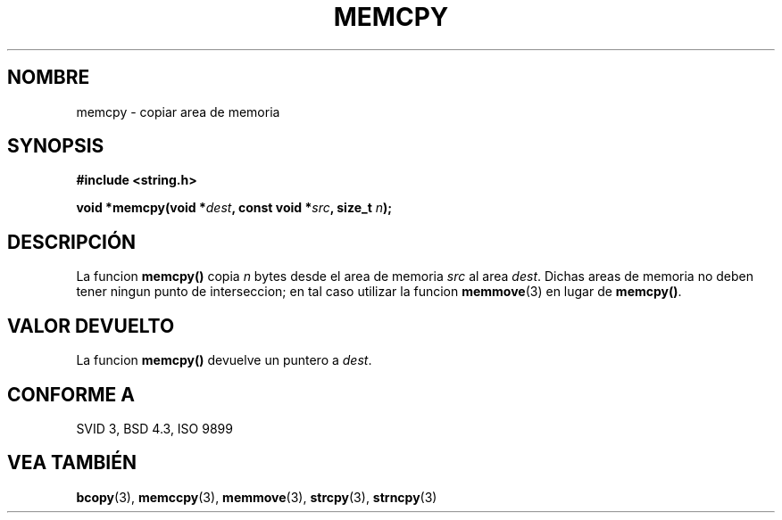 .\" Copyright 1993 David Metcalfe (david@prism.demon.co.uk)
.\"
.\" Permission is granted to make and distribute verbatim copies of this
.\" manual provided the copyright notice and this permission notice are
.\" preserved on all copies.
.\"
.\" Permission is granted to copy and distribute modified versions of this
.\" manual under the conditions for verbatim copying, provided that the
.\" entire resulting derived work is distributed under the terms of a
.\" permission notice identical to this one
.\" 
.\" Since the Linux kernel and libraries are constantly changing, this
.\" manual page may be incorrect or out-of-date.  The author(s) assume no
.\" responsibility for errors or omissions, or for damages resulting from
.\" the use of the information contained herein.  The author(s) may not
.\" have taken the same level of care in the production of this manual,
.\" which is licensed free of charge, as they might when working
.\" professionally.
.\" 
.\" Formatted or processed versions of this manual, if unaccompanied by
.\" the source, must acknowledge the copyright and authors of this work.
.\"
.\" References consulted:
.\"     Linux libc source code
.\"     Lewine's _POSIX Programmer's Guide_ (O'Reilly & Associates, 1991)
.\"     386BSD man pages
.\" Modified Sun Jul 25 10:41:09 1993 by Rik Faith (faith@cs.unc.edu)
.TH MEMCPY 3  "10 Abril 1993" "GNU" "Manual del Programador de Linux"
.SH NOMBRE
memcpy \- copiar area de memoria
.SH SYNOPSIS
.nf
.B #include <string.h>
.sp
.BI "void *memcpy(void *" dest ", const void *" src ", size_t " n );
.fi
.SH DESCRIPCIÓN
La funcion \fBmemcpy()\fP copia \fIn\fP bytes desde el area de 
memoria \fIsrc\fP al area \fIdest\fP.  Dichas areas de memoria no
deben tener ningun punto de interseccion; en tal caso utilizar la
funcion  \fBmemmove\fP(3) en lugar de \fBmemcpy()\fP.
.SH "VALOR DEVUELTO"
La funcion \fBmemcpy()\fP devuelve un puntero a \fIdest\fP.
.SH "CONFORME A"
SVID 3, BSD 4.3, ISO 9899
.SH "VEA TAMBIÉN"
.BR bcopy "(3), " memccpy "(3), " memmove "(3), " strcpy "(3), " strncpy (3)
